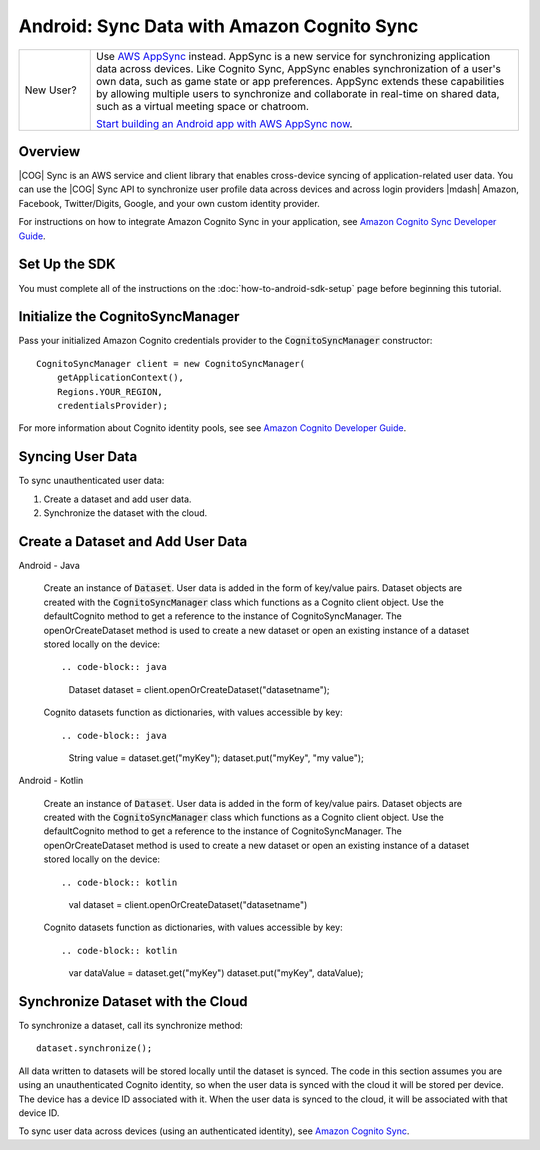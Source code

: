 .. Copyright 2010-2018 Amazon.com, Inc. or its affiliates. All Rights Reserved.

   This work is licensed under a Creative Commons Attribution-NonCommercial-ShareAlike 4.0
   International License (the "License"). You may not use this file except in compliance with the
   License. A copy of the License is located at http://creativecommons.org/licenses/by-nc-sa/4.0/.

   This file is distributed on an "AS IS" BASIS, WITHOUT WARRANTIES OR CONDITIONS OF ANY KIND,
   either express or implied. See the License for the specific language governing permissions and
   limitations under the License.

.. highlight:: java

###########################################
Android: Sync Data with Amazon Cognito Sync
###########################################

.. list-table::
   :widths: 1 6

   * - New User?

     - Use `AWS AppSync <https://aws.amazon.com/appsync/>`__ instead. AppSync is a new service for synchronizing application data across devices. Like Cognito Sync, AppSync enables synchronization of a user's own data, such as game state or app preferences. AppSync extends these capabilities by allowing multiple users to synchronize and collaborate in real-time on shared data, such as a virtual meeting space or chatroom.

       `Start building an Android app with AWS AppSync now <https://docs.aws.amazon.com/appsync/latest/devguide/building-a-client-app-android.html>`__.

Overview
--------

|COG| Sync is an AWS service and client library that enables cross-device syncing of
application-related user data. You can use the |COG| Sync API to synchronize user profile data
across devices and across login providers |mdash| Amazon, Facebook, Twitter/Digits, Google, and your
own custom identity provider.

For instructions on how to integrate Amazon Cognito Sync in your application, see  `Amazon Cognito
Sync Developer Guide <http://docs.aws.amazon.com/cognito/devguide/sync/>`_.


Set Up the SDK
--------------

You must complete all of the instructions on the :doc:`how-to-android-sdk-setup` page before beginning
this tutorial.


Initialize the CognitoSyncManager
---------------------------------

Pass your initialized Amazon Cognito credentials provider to the :code:`CognitoSyncManager`
constructor::

  CognitoSyncManager client = new CognitoSyncManager(
      getApplicationContext(),
      Regions.YOUR_REGION,
      credentialsProvider);

For more information about Cognito identity pools, see see  `Amazon Cognito
Developer Guide <https://docs.aws.amazon.com/cognito/latest/developerguide/cognito-identity.html>`_.

Syncing User Data
-----------------

To sync unauthenticated user data:

#. Create a dataset and add user data.
#. Synchronize the dataset with the cloud.


Create a Dataset and Add User Data
-----------------------------------

.. container:: option

   Android - Java

    Create an instance of :code:`Dataset`. User data is added in the form of key/value pairs. Dataset objects are created with the :code:`CognitoSyncManager` class which functions as a Cognito client object. Use the defaultCognito method to get a reference to the instance of CognitoSyncManager. The openOrCreateDataset method is used to create a new dataset or open an existing instance of a dataset stored locally on the device::

    .. code-block:: java

       Dataset dataset = client.openOrCreateDataset("datasetname");

    Cognito datasets function as dictionaries, with values accessible by key::

    .. code-block:: java

       String value = dataset.get("myKey");
       dataset.put("myKey", "my value");

   Android - Kotlin

    Create an instance of :code:`Dataset`. User data is added in the form of key/value pairs. Dataset objects are created with the :code:`CognitoSyncManager` class which functions as a Cognito client object. Use the defaultCognito method to get a reference to the instance of CognitoSyncManager. The openOrCreateDataset method is used to create a new dataset or open an existing instance of a dataset stored locally on the device::

    .. code-block:: kotlin

       val dataset = client.openOrCreateDataset("datasetname")

    Cognito datasets function as dictionaries, with values accessible by key::

    .. code-block:: kotlin

      var dataValue = dataset.get("myKey")
      dataset.put("myKey", dataValue);

Synchronize Dataset with the Cloud
-----------------------------------

To synchronize a dataset, call its synchronize method::

  dataset.synchronize();

All data written to datasets will be stored locally until the dataset is synced. The code in this section assumes you are using an unauthenticated Cognito identity, so when the user data is synced with the cloud it will be stored per device. The device has a device ID associated with it. When the user data is synced to the cloud, it will be associated with that device ID.

To sync user data across devices (using an authenticated identity), see `Amazon Cognito Sync
<http://docs.aws.amazon.com/cognito/devguide/sync/>`_.

.. _Cognito Console: https://console.aws.amazon.com/cognito
